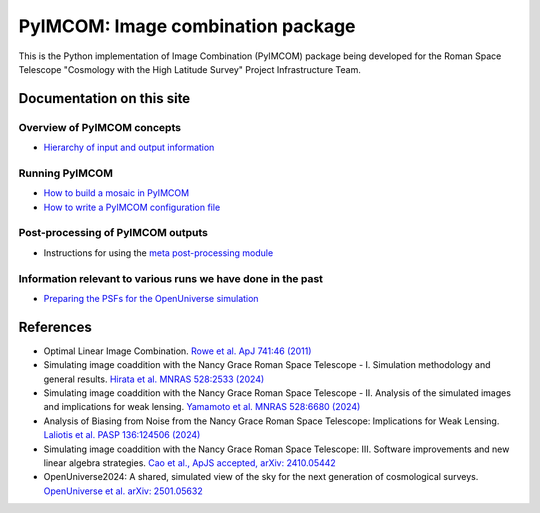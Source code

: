 PyIMCOM: Image combination package
##################################################################################

This is the Python implementation of Image Combination (PyIMCOM) package being developed for the Roman Space Telescope "Cosmology with the High Latitude Survey" Project Infrastructure Team.

Documentation on this site
*******************************


Overview of PyIMCOM concepts
------------------------------

- `Hierarchy of input and output information <docs/hierarchy.rst>`_

Running PyIMCOM
-------------------

- `How to build a mosaic in PyIMCOM <docs/run_README.rst>`_

- `How to write a PyIMCOM configuration file <docs/config_README.rst>`_

Post-processing of PyIMCOM outputs
---------------------------------------

- Instructions for using the `meta post-processing module <meta/meta.rst>`_

Information relevant to various runs we have done in the past
---------------------------------------------------------------

- `Preparing the PSFs for the OpenUniverse simulation <historical/OpenUniverse2024/README.rst>`_

References
********************

- Optimal Linear Image Combination. `Rowe et al. ApJ 741:46 (2011) <https://ui.adsabs.harvard.edu/abs/2011ApJ...741...46R/abstract>`_

- Simulating image coaddition with the Nancy Grace Roman Space Telescope - I. Simulation methodology and general results. `Hirata et al. MNRAS 528:2533 (2024) <https://ui.adsabs.harvard.edu/abs/2024MNRAS.528.2533H/abstract>`_

- Simulating image coaddition with the Nancy Grace Roman Space Telescope - II. Analysis of the simulated images and implications for weak lensing. `Yamamoto et al. MNRAS 528:6680 (2024) <https://ui.adsabs.harvard.edu/abs/2024MNRAS.528.6680Y/abstract>`_

- Analysis of Biasing from Noise from the Nancy Grace Roman Space Telescope: Implications for Weak Lensing. `Laliotis et al. PASP 136:124506 (2024) <https://ui.adsabs.harvard.edu/abs/2024PASP..136l4506L/abstract>`_

- Simulating image coaddition with the Nancy Grace Roman Space Telescope: III. Software improvements and new linear algebra strategies. `Cao et al., ApJS accepted, arXiv: 2410.05442 <https://ui.adsabs.harvard.edu/abs/2024arXiv241005442C/abstract>`_

- OpenUniverse2024: A shared, simulated view of the sky for the next generation of cosmological surveys. `OpenUniverse et al. arXiv: 2501.05632 <https://ui.adsabs.harvard.edu/abs/2025arXiv250105632O/abstract>`_
